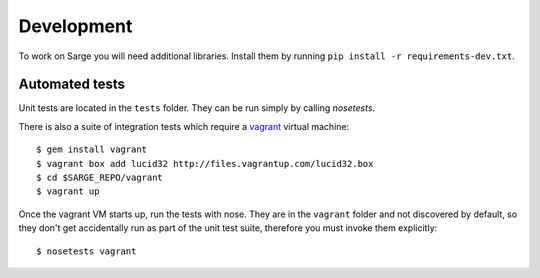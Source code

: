 Development
===========

To work on Sarge you will need additional libraries. Install them by
running ``pip install -r requirements-dev.txt``.

Automated tests
---------------

Unit tests are located in the ``tests`` folder. They can be run simply
by calling `nosetests`.

There is also a suite of integration tests which require a vagrant_
virtual machine::

    $ gem install vagrant
    $ vagrant box add lucid32 http://files.vagrantup.com/lucid32.box
    $ cd $SARGE_REPO/vagrant
    $ vagrant up

.. _vagrant: http://vagrantup.com/

Once the vagrant VM starts up, run the tests with nose. They are in the
``vagrant`` folder and not discovered by default, so they don't get
accidentally run as part of the unit test suite, therefore you must
invoke them explicitly::

    $ nosetests vagrant
